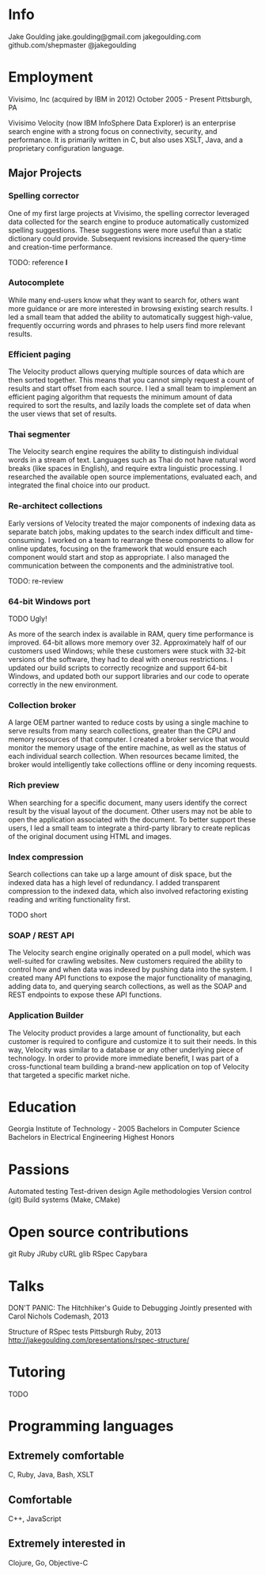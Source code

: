 * Info
Jake Goulding
jake.goulding@gmail.com
jakegoulding.com
github.com/shepmaster
@jakegoulding

* Employment

Vivisimo, Inc (acquired by IBM in 2012) October 2005 - Present
Pittsburgh, PA

Vivisimo Velocity (now IBM InfoSphere Data Explorer) is an enterprise
search engine with a strong focus on connectivity, security, and
performance. It is primarily written in C, but also uses XSLT, Java,
and a proprietary configuration language.

** Major Projects
*** Spelling corrector
One of my first large projects at Vivisimo, the spelling corrector
leveraged data collected for the search engine to produce
automatically customized spelling suggestions. These suggestions were
more useful than a static dictionary could provide. Subsequent
revisions increased the query-time and creation-time performance.

TODO: reference *I*

*** Autocomplete
While many end-users know what they want to search for, others want
more guidance or are more interested in browsing existing search
results. I led a small team that added the ability to automatically
suggest high-value, frequently occurring words and phrases to help
users find more relevant results.

*** Efficient paging
The Velocity product allows querying multiple sources of data which
are then sorted together. This means that you cannot simply request a
count of results and start offset from each source. I led a small team
to implement an efficient paging algorithm that requests the minimum
amount of data required to sort the results, and lazily loads the
complete set of data when the user views that set of results.

*** Thai segmenter
The Velocity search engine requires the ability to distinguish
individual words in a stream of text. Languages such as Thai do not
have natural word breaks (like spaces in English), and require extra
linguistic processing. I researched the available open source
implementations, evaluated each, and integrated the final choice into
our product.

*** Re-architect collections
Early versions of Velocity treated the major components of indexing
data as separate batch jobs, making updates to the search index
difficult and time-consuming. I worked on a team to rearrange these
components to allow for online updates, focusing on the framework
that would ensure each component would start and stop as
appropriate. I also managed the communication between the components
and the administrative tool.

TODO: re-review

*** 64-bit Windows port
TODO Ugly!

As more of the search index is available in RAM, query time
performance is improved. 64-bit allows more memory
over 32. Approximately half of our customers used Windows; while these
customers were stuck with 32-bit versions of the software, they had to
deal with onerous restrictions. I updated our build scripts to
correctly recognize and support 64-bit Windows, and updated both our
support libraries and our code to operate correctly in the new
environment.

*** Collection broker
A large OEM partner wanted to reduce costs by using a single machine
to serve results from many search collections, greater than the CPU
and memory resources of that computer. I created a broker service that
would monitor the memory usage of the entire machine, as well as the
status of each individual search collection. When resources became
limited, the broker would intelligently take collections offline or
deny incoming requests.

*** Rich preview
When searching for a specific document, many users identify the
correct result by the visual layout of the document. Other users may
not be able to open the application associated with the document.  To
better support these users, I led a small team to integrate a
third-party library to create replicas of the original document using
HTML and images.

*** Index compression
Search collections can take up a large amount of disk space, but the
indexed data has a high level of redundancy. I added transparent
compression to the indexed data, which also involved refactoring
existing reading and writing functionality first.

TODO short

*** SOAP / REST API
The Velocity search engine originally operated on a pull model, which
was well-suited for crawling websites. New customers required the
ability to control how and when data was indexed by pushing data into
the system. I created many API functions to expose the major
functionality of managing, adding data to, and querying search
collections, as well as the SOAP and REST endpoints to expose these API
functions.

*** Application Builder
The Velocity product provides a large amount of functionality, but
each customer is required to configure and customize it to suit their
needs. In this way, Velocity was similar to a database or any other
underlying piece of technology. In order to provide more immediate
benefit, I was part of a cross-functional team building a brand-new
application on top of Velocity that targeted a specific market niche.

* Education
Georgia Institute of Technology - 2005
Bachelors in Computer Science
Bachelors in Electrical Engineering
Highest Honors

* Passions
Automated testing
Test-driven design
Agile methodologies
Version control (git)
Build systems (Make, CMake)

* Open source contributions
git
Ruby
JRuby
cURL
glib
RSpec
Capybara

* Talks
DON'T PANIC: The Hitchhiker's Guide to Debugging
Jointly presented with Carol Nichols
Codemash, 2013

Structure of RSpec tests
Pittsburgh Ruby, 2013
http://jakegoulding.com/presentations/rspec-structure/

* Tutoring
TODO

* Programming languages
** Extremely comfortable
C, Ruby, Java, Bash, XSLT

** Comfortable
C++, JavaScript

** Extremely interested in
Clojure, Go, Objective-C
